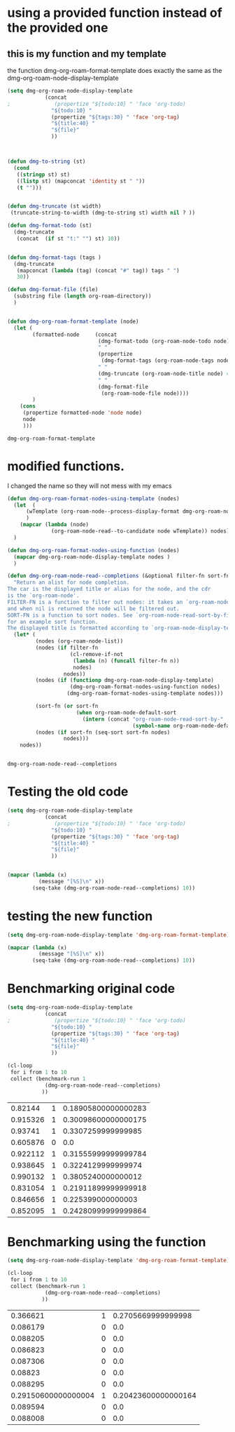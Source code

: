 
* using a provided function instead of the provided one

** this is my function and my template

the function dmg-org-roam-format-template does exactly the same as the 
dmg-org-roam-node-display-template

#+begin_src emacs-lisp   :exports both
(setq dmg-org-roam-node-display-template
            (concat 
;              (propertize "${todo:10} " 'face 'org-todo)
              "${todo:10} "
              (propertize "${tags:30} " 'face 'org-tag)
              "${title:40} "
              "${file}"
              ))



(defun dmg-to-string (st)
  (cond
   ((stringp st) st)
   ((listp st) (mapconcat 'identity st " "))
   (t "")))
      

(defun dmg-truncate (st width)
 (truncate-string-to-width (dmg-to-string st) width nil ? ))

(defun dmg-format-todo (st)
  (dmg-truncate
   (concat  (if st "t:" "") st) 10))


(defun dmg-format-tags (tags )
  (dmg-truncate 
   (mapconcat (lambda (tag) (concat "#" tag)) tags " ")
   30))
  
(defun dmg-format-file (file)
  (substring file (length org-roam-directory))
  )


(defun dmg-org-roam-format-template (node)
  (let (
        (formatted-node     (concat
                             (dmg-format-todo (org-roam-node-todo node) )
                             " "
                             (propertize
                              (dmg-format-tags (org-roam-node-tags node)))
                             " "
                             (dmg-truncate (org-roam-node-title node) 40)
                             " "
                             (dmg-format-file
                              (org-roam-node-file node))))
        )
    (cons
     (propertize formatted-node 'node node)
     node
     )))
#+end_src

#+RESULTS:
#+begin_example
dmg-org-roam-format-template
#+end_example


* modified functions.

I changed the name so they will not mess with my emacs


#+begin_src emacs-lisp   :exports both
(defun dmg-org-roam-format-nodes-using-template (nodes)
  (let  (
      (wTemplate (org-roam-node--process-display-format dmg-org-roam-node-display-template))
      )
    (mapcar (lambda (node)
              (org-roam-node-read--to-candidate node wTemplate)) nodes))
  )

(defun dmg-org-roam-format-nodes-using-function (nodes)
  (mapcar dmg-org-roam-node-display-template nodes )
  )

(defun dmg-org-roam-node-read--completions (&optional filter-fn sort-fn)
  "Return an alist for node completion.
The car is the displayed title or alias for the node, and the cdr
is the `org-roam-node'.
FILTER-FN is a function to filter out nodes: it takes an `org-roam-node',
and when nil is returned the node will be filtered out.
SORT-FN is a function to sort nodes. See `org-roam-node-read-sort-by-file-mtime'
for an example sort function.
The displayed title is formatted according to `org-roam-node-display-template'."
  (let* (
         (nodes (org-roam-node-list))
         (nodes (if filter-fn
                    (cl-remove-if-not
                     (lambda (n) (funcall filter-fn n))
                     nodes)
                  nodes))
         (nodes (if (functionp dmg-org-roam-node-display-template)
                    (dmg-org-roam-format-nodes-using-function nodes)
                   (dmg-org-roam-format-nodes-using-template nodes)))

         (sort-fn (or sort-fn
                      (when org-roam-node-default-sort
                        (intern (concat "org-roam-node-read-sort-by-"
                                        (symbol-name org-roam-node-default-sort))))))
         (nodes (if sort-fn (seq-sort sort-fn nodes)
                  nodes)))
    nodes))


#+end_src

#+RESULTS:
#+begin_example
dmg-org-roam-node-read--completions
#+end_example

* Testing the old code

#+begin_src emacs-lisp
(setq dmg-org-roam-node-display-template
            (concat 
;              (propertize "${todo:10} " 'face 'org-todo)
              "${todo:10} "
              (propertize "${tags:30} " 'face 'org-tag)
              "${title:40} "
              "${file}"
              ))


(mapcar (lambda (x)
          (message "[%S]\n" x))
        (seq-take (dmg-org-roam-node-read--completions) 10))
#+end_src

#+RESULTS:
| [(#("           #daily                         2024-06-20                               daily/2024-06-20.org" 0 11 (node #s(org-roam-node "/Users/dmg/tmDropbox/org/roam/daily/2024-06-20.org" "2024-06-20" nil (26229 376 717300 847000) (26229 376 701056 977000) "id-20240620-114534" 0 1 nil nil nil nil "2024-06-20" (("CATEGORY" . "2024-06-20") ("ROAM_ALIASES" . "today") ("ID" . "id-20240620-114534") ("STARTUP" . "inlineimages") ("TRIGGER" . "org-gtd-next-project-action org-gtd-update-project-task!") ("BLOCKED" . "") ("ALLTAGS" . #(":daily:" 1 6 (inherited t))) ("FILE" . "/Users/dmg/tmDropbox/org/roam/daily/2024-06-20.org") ("PRIORITY" . "B")) nil ("daily") ("today") nil)) 11 41 (node #s(org-roam-node "/Users/dmg/tmDropbox/org/roam/daily/2024-06-20.org" "2024-06-20" nil (26229 376 717300 847000) (26229 376 701056 977000) "id-20240620-114534" 0 1 nil nil nil nil "2024-06-20" (("CATEGORY" . "2024-06-20") ("ROAM_ALIASES" . "today") ("ID" . "id-20240620-114534") ("STARTUP" . "inlineimages") ("TRIGGER" . "org-gtd-next-project-action org-gtd-update-project-task!") ("BLOCKED" . "") ("ALLTAGS" . #(":daily:" 1 6 (inherited t))) ("FILE" . "/Users/dmg/tmDropbox/org/roam/daily/2024-06-20.org") ("PRIORITY" . "B")) nil ("daily") ("today") nil) face org-tag) 41 42 (node #s(org-roam-node "/Users/dmg/tmDropbox/org/roam/daily/2024-06-20.org" "2024-06-20" nil (26229 376 717300 847000) (26229 376 701056 977000) "id-20240620-114534" 0 1 nil nil nil nil "2024-06-20" (("CATEGORY" . "2024-06-20") ("ROAM_ALIASES" . "today") ("ID" . "id-20240620-114534") ("STARTUP" . "inlineimages") ("TRIGGER" . "org-gtd-next-project-action org-gtd-update-project-task!") ("BLOCKED" . "") ("ALLTAGS" . #(":daily:" 1 6 (inherited t))) ("FILE" . "/Users/dmg/tmDropbox/org/roam/daily/2024-06-20.org") ("PRIORITY" . "B")) nil ("daily") ("today") nil) face org-tag) 42 103 (node #s(org-roam-node "/Users/dmg/tmDropbox/org/roam/daily/2024-06-20.org" "2024-06-20" nil (26229 376 717300 847000) (26229 376 701056 977000) "id-20240620-114534" 0 1 nil nil nil nil "2024-06-20" (("CATEGORY" . "2024-06-20") ("ROAM_ALIASES" . "today") ("ID" . "id-20240620-114534") ("STARTUP" . "inlineimages") ("TRIGGER" . "org-gtd-next-project-action org-gtd-update-project-task!") ("BLOCKED" . "") ("ALLTAGS" . #(":daily:" 1 6 (inherited t))) ("FILE" . "/Users/dmg/tmDropbox/org/roam/daily/2024-06-20.org") ("PRIORITY" . "B")) nil ("daily") ("today") nil))) . #s(org-roam-node "/Users/dmg/tmDropbox/org/roam/daily/2024-06-20.org" "2024-06-20" nil (26229 376 717300 847000) (26229 376 701056 977000) "id-20240620-114534" 0 1 nil nil nil nil "2024-06-20" (("CATEGORY" . "2024-06-20") ("ROAM_ALIASES" . "today") ("ID" . "id-20240620-114534") ("STARTUP" . "inlineimages") ("TRIGGER" . "org-gtd-next-project-action org-gtd-update-project-task!") ("BLOCKED" . "") ("ALLTAGS" . #(":daily:" 1 6 (inherited t))) ("FILE" . "/Users/dmg/tmDropbox/org/roam/daily/2024-06-20.org") ("PRIORITY" . "B")) nil ("daily") ("today") nil))]                                                                                                                                                                                                                                                                                                                                                                                                                                                                                           |
| [(#("           #daily                         today                                    daily/2024-06-20.org" 0 11 (node #s(org-roam-node "/Users/dmg/tmDropbox/org/roam/daily/2024-06-20.org" "2024-06-20" nil (26229 376 717300 847000) (26229 376 701056 977000) "id-20240620-114534" 0 1 nil nil nil nil "today" (("CATEGORY" . "2024-06-20") ("ROAM_ALIASES" . "today") ("ID" . "id-20240620-114534") ("STARTUP" . "inlineimages") ("TRIGGER" . "org-gtd-next-project-action org-gtd-update-project-task!") ("BLOCKED" . "") ("ALLTAGS" . #(":daily:" 1 6 (inherited t))) ("FILE" . "/Users/dmg/tmDropbox/org/roam/daily/2024-06-20.org") ("PRIORITY" . "B")) nil ("daily") ("today") nil)) 11 41 (node #s(org-roam-node "/Users/dmg/tmDropbox/org/roam/daily/2024-06-20.org" "2024-06-20" nil (26229 376 717300 847000) (26229 376 701056 977000) "id-20240620-114534" 0 1 nil nil nil nil "today" (("CATEGORY" . "2024-06-20") ("ROAM_ALIASES" . "today") ("ID" . "id-20240620-114534") ("STARTUP" . "inlineimages") ("TRIGGER" . "org-gtd-next-project-action org-gtd-update-project-task!") ("BLOCKED" . "") ("ALLTAGS" . #(":daily:" 1 6 (inherited t))) ("FILE" . "/Users/dmg/tmDropbox/org/roam/daily/2024-06-20.org") ("PRIORITY" . "B")) nil ("daily") ("today") nil) face org-tag) 41 42 (node #s(org-roam-node "/Users/dmg/tmDropbox/org/roam/daily/2024-06-20.org" "2024-06-20" nil (26229 376 717300 847000) (26229 376 701056 977000) "id-20240620-114534" 0 1 nil nil nil nil "today" (("CATEGORY" . "2024-06-20") ("ROAM_ALIASES" . "today") ("ID" . "id-20240620-114534") ("STARTUP" . "inlineimages") ("TRIGGER" . "org-gtd-next-project-action org-gtd-update-project-task!") ("BLOCKED" . "") ("ALLTAGS" . #(":daily:" 1 6 (inherited t))) ("FILE" . "/Users/dmg/tmDropbox/org/roam/daily/2024-06-20.org") ("PRIORITY" . "B")) nil ("daily") ("today") nil) face org-tag) 42 103 (node #s(org-roam-node "/Users/dmg/tmDropbox/org/roam/daily/2024-06-20.org" "2024-06-20" nil (26229 376 717300 847000) (26229 376 701056 977000) "id-20240620-114534" 0 1 nil nil nil nil "today" (("CATEGORY" . "2024-06-20") ("ROAM_ALIASES" . "today") ("ID" . "id-20240620-114534") ("STARTUP" . "inlineimages") ("TRIGGER" . "org-gtd-next-project-action org-gtd-update-project-task!") ("BLOCKED" . "") ("ALLTAGS" . #(":daily:" 1 6 (inherited t))) ("FILE" . "/Users/dmg/tmDropbox/org/roam/daily/2024-06-20.org") ("PRIORITY" . "B")) nil ("daily") ("today") nil))) . #s(org-roam-node "/Users/dmg/tmDropbox/org/roam/daily/2024-06-20.org" "2024-06-20" nil (26229 376 717300 847000) (26229 376 701056 977000) "id-20240620-114534" 0 1 nil nil nil nil "today" (("CATEGORY" . "2024-06-20") ("ROAM_ALIASES" . "today") ("ID" . "id-20240620-114534") ("STARTUP" . "inlineimages") ("TRIGGER" . "org-gtd-next-project-action org-gtd-update-project-task!") ("BLOCKED" . "") ("ALLTAGS" . #(":daily:" 1 6 (inherited t))) ("FILE" . "/Users/dmg/tmDropbox/org/roam/daily/2024-06-20.org") ("PRIORITY" . "B")) nil ("daily") ("today") nil))]                                                                                                                                                                                                                                                                                                                                                                                                                                                                                                                    |
| [(#("           #p_einit                       org-roam config                          links/.emacs.d/dmg-org-roam.org" 0 11 (node #s(org-roam-node "/Users/dmg/tmDropbox/org/roam/links/.emacs.d/dmg-org-roam.org" "org-roam config" nil (26228 53846 462871 360000) (26228 53827 556569 181000) "id-20240531-214336" 0 1 nil nil nil nil "org-roam config" (("CATEGORY" . "emacs-configuration") ("TRIGGER" . "org-gtd-next-project-action org-gtd-update-project-task!") ("ID" . "id-20240531-214336") ("BLOCKED" . "") ("ALLTAGS" . #(":p_einit:" 1 8 (inherited t))) ("FILE" . "/Users/dmg/tmDropbox/org/roam/links/.emacs.d/dmg-org-roam.org") ("PRIORITY" . "B")) nil ("p_einit") nil nil)) 11 41 (node #s(org-roam-node "/Users/dmg/tmDropbox/org/roam/links/.emacs.d/dmg-org-roam.org" "org-roam config" nil (26228 53846 462871 360000) (26228 53827 556569 181000) "id-20240531-214336" 0 1 nil nil nil nil "org-roam config" (("CATEGORY" . "emacs-configuration") ("TRIGGER" . "org-gtd-next-project-action org-gtd-update-project-task!") ("ID" . "id-20240531-214336") ("BLOCKED" . "") ("ALLTAGS" . #(":p_einit:" 1 8 (inherited t))) ("FILE" . "/Users/dmg/tmDropbox/org/roam/links/.emacs.d/dmg-org-roam.org") ("PRIORITY" . "B")) nil ("p_einit") nil nil) face org-tag) 41 42 (node #s(org-roam-node "/Users/dmg/tmDropbox/org/roam/links/.emacs.d/dmg-org-roam.org" "org-roam config" nil (26228 53846 462871 360000) (26228 53827 556569 181000) "id-20240531-214336" 0 1 nil nil nil nil "org-roam config" (("CATEGORY" . "emacs-configuration") ("TRIGGER" . "org-gtd-next-project-action org-gtd-update-project-task!") ("ID" . "id-20240531-214336") ("BLOCKED" . "") ("ALLTAGS" . #(":p_einit:" 1 8 (inherited t))) ("FILE" . "/Users/dmg/tmDropbox/org/roam/links/.emacs.d/dmg-org-roam.org") ("PRIORITY" . "B")) nil ("p_einit") nil nil) face org-tag) 42 114 (node #s(org-roam-node "/Users/dmg/tmDropbox/org/roam/links/.emacs.d/dmg-org-roam.org" "org-roam config" nil (26228 53846 462871 360000) (26228 53827 556569 181000) "id-20240531-214336" 0 1 nil nil nil nil "org-roam config" (("CATEGORY" . "emacs-configuration") ("TRIGGER" . "org-gtd-next-project-action org-gtd-update-project-task!") ("ID" . "id-20240531-214336") ("BLOCKED" . "") ("ALLTAGS" . #(":p_einit:" 1 8 (inherited t))) ("FILE" . "/Users/dmg/tmDropbox/org/roam/links/.emacs.d/dmg-org-roam.org") ("PRIORITY" . "B")) nil ("p_einit") nil nil))) . #s(org-roam-node "/Users/dmg/tmDropbox/org/roam/links/.emacs.d/dmg-org-roam.org" "org-roam config" nil (26228 53846 462871 360000) (26228 53827 556569 181000) "id-20240531-214336" 0 1 nil nil nil nil "org-roam config" (("CATEGORY" . "emacs-configuration") ("TRIGGER" . "org-gtd-next-project-action org-gtd-update-project-task!") ("ID" . "id-20240531-214336") ("BLOCKED" . "") ("ALLTAGS" . #(":p_einit:" 1 8 (inherited t))) ("FILE" . "/Users/dmg/tmDropbox/org/roam/links/.emacs.d/dmg-org-roam.org") ("PRIORITY" . "B")) nil ("p_einit") nil nil))]                                                                                                                                                                                                                                                                                                                                                                                                                                                                                                                                                                     |
| [(#("                                          ref 3d prints                            refs/ref_3d_prints.org" 0 11 (node #s(org-roam-node "/Users/dmg/tmDropbox/org/roam/refs/ref_3d_prints.org" "ref 3d prints" nil (26228 42907 588963 745000) (26228 42907 547438 617000) "8FE29BC1-84AE-47F1-9811-23F2CC6FDB56" 0 1 nil nil nil nil "ref 3d prints" (("CATEGORY" . "ref_3d_prints") ("ID" . "8FE29BC1-84AE-47F1-9811-23F2CC6FDB56") ("BLOCKED" . "") ("FILE" . "/Users/dmg/tmDropbox/org/roam/refs/ref_3d_prints.org") ("PRIORITY" . "B")) nil nil nil nil)) 11 41 (node #s(org-roam-node "/Users/dmg/tmDropbox/org/roam/refs/ref_3d_prints.org" "ref 3d prints" nil (26228 42907 588963 745000) (26228 42907 547438 617000) "8FE29BC1-84AE-47F1-9811-23F2CC6FDB56" 0 1 nil nil nil nil "ref 3d prints" (("CATEGORY" . "ref_3d_prints") ("ID" . "8FE29BC1-84AE-47F1-9811-23F2CC6FDB56") ("BLOCKED" . "") ("FILE" . "/Users/dmg/tmDropbox/org/roam/refs/ref_3d_prints.org") ("PRIORITY" . "B")) nil nil nil nil) face org-tag) 41 42 (node #s(org-roam-node "/Users/dmg/tmDropbox/org/roam/refs/ref_3d_prints.org" "ref 3d prints" nil (26228 42907 588963 745000) (26228 42907 547438 617000) "8FE29BC1-84AE-47F1-9811-23F2CC6FDB56" 0 1 nil nil nil nil "ref 3d prints" (("CATEGORY" . "ref_3d_prints") ("ID" . "8FE29BC1-84AE-47F1-9811-23F2CC6FDB56") ("BLOCKED" . "") ("FILE" . "/Users/dmg/tmDropbox/org/roam/refs/ref_3d_prints.org") ("PRIORITY" . "B")) nil nil nil nil) face org-tag) 42 105 (node #s(org-roam-node "/Users/dmg/tmDropbox/org/roam/refs/ref_3d_prints.org" "ref 3d prints" nil (26228 42907 588963 745000) (26228 42907 547438 617000) "8FE29BC1-84AE-47F1-9811-23F2CC6FDB56" 0 1 nil nil nil nil "ref 3d prints" (("CATEGORY" . "ref_3d_prints") ("ID" . "8FE29BC1-84AE-47F1-9811-23F2CC6FDB56") ("BLOCKED" . "") ("FILE" . "/Users/dmg/tmDropbox/org/roam/refs/ref_3d_prints.org") ("PRIORITY" . "B")) nil nil nil nil))) . #s(org-roam-node "/Users/dmg/tmDropbox/org/roam/refs/ref_3d_prints.org" "ref 3d prints" nil (26228 42907 588963 745000) (26228 42907 547438 617000) "8FE29BC1-84AE-47F1-9811-23F2CC6FDB56" 0 1 nil nil nil nil "ref 3d prints" (("CATEGORY" . "ref_3d_prints") ("ID" . "8FE29BC1-84AE-47F1-9811-23F2CC6FDB56") ("BLOCKED" . "") ("FILE" . "/Users/dmg/tmDropbox/org/roam/refs/ref_3d_prints.org") ("PRIORITY" . "B")) nil nil nil nil))]                                                                                                                                                                                                                                                                                                                                                                                                                                                                                                                                                                                                                                                                                                                                                                                                                                                                                                                                                                                                                                                                                                                                                                                  |
| [(#("                                          multiboard wall storage                  refs/ref_3d_prints.org" 0 11 (node #s(org-roam-node "/Users/dmg/tmDropbox/org/roam/refs/ref_3d_prints.org" "ref 3d prints" nil (26228 42907 588963 745000) (26228 42907 547438 617000) "id-20240618-095302" 1 804 nil nil nil nil "multiboard wall storage" (("CATEGORY" . "ref_3d_prints") ("ID" . "id-20240618-095302") ("BLOCKED" . "") ("FILE" . "/Users/dmg/tmDropbox/org/roam/refs/ref_3d_prints.org") ("PRIORITY" . "B") ("ITEM" . "multiboard wall storage")) nil nil nil nil)) 11 41 (node #s(org-roam-node "/Users/dmg/tmDropbox/org/roam/refs/ref_3d_prints.org" "ref 3d prints" nil (26228 42907 588963 745000) (26228 42907 547438 617000) "id-20240618-095302" 1 804 nil nil nil nil "multiboard wall storage" (("CATEGORY" . "ref_3d_prints") ("ID" . "id-20240618-095302") ("BLOCKED" . "") ("FILE" . "/Users/dmg/tmDropbox/org/roam/refs/ref_3d_prints.org") ("PRIORITY" . "B") ("ITEM" . "multiboard wall storage")) nil nil nil nil) face org-tag) 41 42 (node #s(org-roam-node "/Users/dmg/tmDropbox/org/roam/refs/ref_3d_prints.org" "ref 3d prints" nil (26228 42907 588963 745000) (26228 42907 547438 617000) "id-20240618-095302" 1 804 nil nil nil nil "multiboard wall storage" (("CATEGORY" . "ref_3d_prints") ("ID" . "id-20240618-095302") ("BLOCKED" . "") ("FILE" . "/Users/dmg/tmDropbox/org/roam/refs/ref_3d_prints.org") ("PRIORITY" . "B") ("ITEM" . "multiboard wall storage")) nil nil nil nil) face org-tag) 42 105 (node #s(org-roam-node "/Users/dmg/tmDropbox/org/roam/refs/ref_3d_prints.org" "ref 3d prints" nil (26228 42907 588963 745000) (26228 42907 547438 617000) "id-20240618-095302" 1 804 nil nil nil nil "multiboard wall storage" (("CATEGORY" . "ref_3d_prints") ("ID" . "id-20240618-095302") ("BLOCKED" . "") ("FILE" . "/Users/dmg/tmDropbox/org/roam/refs/ref_3d_prints.org") ("PRIORITY" . "B") ("ITEM" . "multiboard wall storage")) nil nil nil nil))) . #s(org-roam-node "/Users/dmg/tmDropbox/org/roam/refs/ref_3d_prints.org" "ref 3d prints" nil (26228 42907 588963 745000) (26228 42907 547438 617000) "id-20240618-095302" 1 804 nil nil nil nil "multiboard wall storage" (("CATEGORY" . "ref_3d_prints") ("ID" . "id-20240618-095302") ("BLOCKED" . "") ("FILE" . "/Users/dmg/tmDropbox/org/roam/refs/ref_3d_prints.org") ("PRIORITY" . "B") ("ITEM" . "multiboard wall storage")) nil nil nil nil))]                                                                                                                                                                                                                                                                                                                                                                                                                                                                                                                                                                                                                                                                                                                                                                                                                                                                                                                                                                                                                                                                                                                 |
| [(#("           #dmgTodo #imp #p_474 #uvic     proj seng474 dm mine                     proj/seng474k24.org" 0 11 (node #s(org-roam-node "/Users/dmg/tmDropbox/org/roam/proj/seng474k24.org" "proj seng474 dm mine" nil (26228 53739 568321 453000) (26228 35458 543085 936000) "0D69C2B1-F072-4F59-B949-CFA7F0F25807" 0 1 nil nil nil nil "proj seng474 dm mine" (("CATEGORY" . "seng474k24") ("ID" . "0D69C2B1-F072-4F59-B949-CFA7F0F25807") ("TRIGGER" . "org-gtd-next-project-action org-gtd-update-project-task!") ("BLOCKED" . "") ("ALLTAGS" . #(":dmgTodo:imp:uvic:p_474:" 1 8 (inherited t) 9 12 (inherited t) 13 17 (inherited t) 18 23 (inherited t))) ("FILE" . "/Users/dmg/tmDropbox/org/roam/proj/seng474k24.org") ("PRIORITY" . "B")) nil ("dmgTodo" "imp" "p_474" "uvic") nil nil)) 11 41 (node #s(org-roam-node "/Users/dmg/tmDropbox/org/roam/proj/seng474k24.org" "proj seng474 dm mine" nil (26228 53739 568321 453000) (26228 35458 543085 936000) "0D69C2B1-F072-4F59-B949-CFA7F0F25807" 0 1 nil nil nil nil "proj seng474 dm mine" (("CATEGORY" . "seng474k24") ("ID" . "0D69C2B1-F072-4F59-B949-CFA7F0F25807") ("TRIGGER" . "org-gtd-next-project-action org-gtd-update-project-task!") ("BLOCKED" . "") ("ALLTAGS" . #(":dmgTodo:imp:uvic:p_474:" 1 8 (inherited t) 9 12 (inherited t) 13 17 (inherited t) 18 23 (inherited t))) ("FILE" . "/Users/dmg/tmDropbox/org/roam/proj/seng474k24.org") ("PRIORITY" . "B")) nil ("dmgTodo" "imp" "p_474" "uvic") nil nil) face org-tag) 41 42 (node #s(org-roam-node "/Users/dmg/tmDropbox/org/roam/proj/seng474k24.org" "proj seng474 dm mine" nil (26228 53739 568321 453000) (26228 35458 543085 936000) "0D69C2B1-F072-4F59-B949-CFA7F0F25807" 0 1 nil nil nil nil "proj seng474 dm mine" (("CATEGORY" . "seng474k24") ("ID" . "0D69C2B1-F072-4F59-B949-CFA7F0F25807") ("TRIGGER" . "org-gtd-next-project-action org-gtd-update-project-task!") ("BLOCKED" . "") ("ALLTAGS" . #(":dmgTodo:imp:uvic:p_474:" 1 8 (inherited t) 9 12 (inherited t) 13 17 (inherited t) 18 23 (inherited t))) ("FILE" . "/Users/dmg/tmDropbox/org/roam/proj/seng474k24.org") ("PRIORITY" . "B")) nil ("dmgTodo" "imp" "p_474" "uvic") nil nil) face org-tag) 42 102 (node #s(org-roam-node "/Users/dmg/tmDropbox/org/roam/proj/seng474k24.org" "proj seng474 dm mine" nil (26228 53739 568321 453000) (26228 35458 543085 936000) "0D69C2B1-F072-4F59-B949-CFA7F0F25807" 0 1 nil nil nil nil "proj seng474 dm mine" (("CATEGORY" . "seng474k24") ("ID" . "0D69C2B1-F072-4F59-B949-CFA7F0F25807") ("TRIGGER" . "org-gtd-next-project-action org-gtd-update-project-task!") ("BLOCKED" . "") ("ALLTAGS" . #(":dmgTodo:imp:uvic:p_474:" 1 8 (inherited t) 9 12 (inherited t) 13 17 (inherited t) 18 23 (inherited t))) ("FILE" . "/Users/dmg/tmDropbox/org/roam/proj/seng474k24.org") ("PRIORITY" . "B")) nil ("dmgTodo" "imp" "p_474" "uvic") nil nil))) . #s(org-roam-node "/Users/dmg/tmDropbox/org/roam/proj/seng474k24.org" "proj seng474 dm mine" nil (26228 53739 568321 453000) (26228 35458 543085 936000) "0D69C2B1-F072-4F59-B949-CFA7F0F25807" 0 1 nil nil nil nil "proj seng474 dm mine" (("CATEGORY" . "seng474k24") ("ID" . "0D69C2B1-F072-4F59-B949-CFA7F0F25807") ("TRIGGER" . "org-gtd-next-project-action org-gtd-update-project-task!") ("BLOCKED" . "") ("ALLTAGS" . #(":dmgTodo:imp:uvic:p_474:" 1 8 (inherited t) 9 12 (inherited t) 13 17 (inherited t) 18 23 (inherited t))) ("FILE" . "/Users/dmg/tmDropbox/org/roam/proj/seng474k24.org") ("PRIORITY" . "B")) nil ("dmgTodo" "imp" "p_474" "uvic") nil nil))] |
| [(#("                                          ref bus route Schedule bctransit         refs/busroutes.org" 0 11 (node #s(org-roam-node "/Users/dmg/tmDropbox/org/roam/refs/busroutes.org" "ref bus route Schedule bctransit" nil (26228 53738 67752 733000) (26228 34592 210252 624000) "A899680C-1E50-4457-ADB3-AB8331618D17" 0 1 nil nil nil nil "ref bus route Schedule bctransit" (("CATEGORY" . "busroutes") ("ID" . "A899680C-1E50-4457-ADB3-AB8331618D17") ("BLOCKED" . "") ("FILE" . "/Users/dmg/tmDropbox/org/roam/refs/busroutes.org") ("PRIORITY" . "B")) nil nil nil nil)) 11 41 (node #s(org-roam-node "/Users/dmg/tmDropbox/org/roam/refs/busroutes.org" "ref bus route Schedule bctransit" nil (26228 53738 67752 733000) (26228 34592 210252 624000) "A899680C-1E50-4457-ADB3-AB8331618D17" 0 1 nil nil nil nil "ref bus route Schedule bctransit" (("CATEGORY" . "busroutes") ("ID" . "A899680C-1E50-4457-ADB3-AB8331618D17") ("BLOCKED" . "") ("FILE" . "/Users/dmg/tmDropbox/org/roam/refs/busroutes.org") ("PRIORITY" . "B")) nil nil nil nil) face org-tag) 41 42 (node #s(org-roam-node "/Users/dmg/tmDropbox/org/roam/refs/busroutes.org" "ref bus route Schedule bctransit" nil (26228 53738 67752 733000) (26228 34592 210252 624000) "A899680C-1E50-4457-ADB3-AB8331618D17" 0 1 nil nil nil nil "ref bus route Schedule bctransit" (("CATEGORY" . "busroutes") ("ID" . "A899680C-1E50-4457-ADB3-AB8331618D17") ("BLOCKED" . "") ("FILE" . "/Users/dmg/tmDropbox/org/roam/refs/busroutes.org") ("PRIORITY" . "B")) nil nil nil nil) face org-tag) 42 101 (node #s(org-roam-node "/Users/dmg/tmDropbox/org/roam/refs/busroutes.org" "ref bus route Schedule bctransit" nil (26228 53738 67752 733000) (26228 34592 210252 624000) "A899680C-1E50-4457-ADB3-AB8331618D17" 0 1 nil nil nil nil "ref bus route Schedule bctransit" (("CATEGORY" . "busroutes") ("ID" . "A899680C-1E50-4457-ADB3-AB8331618D17") ("BLOCKED" . "") ("FILE" . "/Users/dmg/tmDropbox/org/roam/refs/busroutes.org") ("PRIORITY" . "B")) nil nil nil nil))) . #s(org-roam-node "/Users/dmg/tmDropbox/org/roam/refs/busroutes.org" "ref bus route Schedule bctransit" nil (26228 53738 67752 733000) (26228 34592 210252 624000) "A899680C-1E50-4457-ADB3-AB8331618D17" 0 1 nil nil nil nil "ref bus route Schedule bctransit" (("CATEGORY" . "busroutes") ("ID" . "A899680C-1E50-4457-ADB3-AB8331618D17") ("BLOCKED" . "") ("FILE" . "/Users/dmg/tmDropbox/org/roam/refs/busroutes.org") ("PRIORITY" . "B")) nil nil nil nil))]                                                                                                                                                                                                                                                                                                                                                                                                                                                                                                                                                                                                                                                                                                                                                                                                                                                                                                                                                                                                                                                         |
| [(#("           #jp                            proj bite-size-japanese                  proj/bite_size_japanese.org" 0 11 (node #s(org-roam-node "/Users/dmg/tmDropbox/org/roam/proj/bite_size_japanese.org" "proj bite-size-japanese" nil (26228 53740 223814 577000) (26228 30790 29123 81000) "4E8A3035-4EAC-4F51-963F-78D36E325DE3" 0 1 nil nil nil nil "proj bite-size-japanese" (("CATEGORY" . "bite_size_japanese") ("ORG_GTD" . "Projects") ("TRIGGER" . "org-gtd-next-project-action org-gtd-update-project-task!") ("ID" . "4E8A3035-4EAC-4F51-963F-78D36E325DE3") ("BLOCKED" . "") ("ALLTAGS" . #(":jp:" 1 3 (inherited t))) ("FILE" . "/Users/dmg/tmDropbox/org/roam/proj/bite_size_japanese.org") ("PRIORITY" . "B")) nil ("jp") nil nil)) 11 41 (node #s(org-roam-node "/Users/dmg/tmDropbox/org/roam/proj/bite_size_japanese.org" "proj bite-size-japanese" nil (26228 53740 223814 577000) (26228 30790 29123 81000) "4E8A3035-4EAC-4F51-963F-78D36E325DE3" 0 1 nil nil nil nil "proj bite-size-japanese" (("CATEGORY" . "bite_size_japanese") ("ORG_GTD" . "Projects") ("TRIGGER" . "org-gtd-next-project-action org-gtd-update-project-task!") ("ID" . "4E8A3035-4EAC-4F51-963F-78D36E325DE3") ("BLOCKED" . "") ("ALLTAGS" . #(":jp:" 1 3 (inherited t))) ("FILE" . "/Users/dmg/tmDropbox/org/roam/proj/bite_size_japanese.org") ("PRIORITY" . "B")) nil ("jp") nil nil) face org-tag) 41 42 (node #s(org-roam-node "/Users/dmg/tmDropbox/org/roam/proj/bite_size_japanese.org" "proj bite-size-japanese" nil (26228 53740 223814 577000) (26228 30790 29123 81000) "4E8A3035-4EAC-4F51-963F-78D36E325DE3" 0 1 nil nil nil nil "proj bite-size-japanese" (("CATEGORY" . "bite_size_japanese") ("ORG_GTD" . "Projects") ("TRIGGER" . "org-gtd-next-project-action org-gtd-update-project-task!") ("ID" . "4E8A3035-4EAC-4F51-963F-78D36E325DE3") ("BLOCKED" . "") ("ALLTAGS" . #(":jp:" 1 3 (inherited t))) ("FILE" . "/Users/dmg/tmDropbox/org/roam/proj/bite_size_japanese.org") ("PRIORITY" . "B")) nil ("jp") nil nil) face org-tag) 42 110 (node #s(org-roam-node "/Users/dmg/tmDropbox/org/roam/proj/bite_size_japanese.org" "proj bite-size-japanese" nil (26228 53740 223814 577000) (26228 30790 29123 81000) "4E8A3035-4EAC-4F51-963F-78D36E325DE3" 0 1 nil nil nil nil "proj bite-size-japanese" (("CATEGORY" . "bite_size_japanese") ("ORG_GTD" . "Projects") ("TRIGGER" . "org-gtd-next-project-action org-gtd-update-project-task!") ("ID" . "4E8A3035-4EAC-4F51-963F-78D36E325DE3") ("BLOCKED" . "") ("ALLTAGS" . #(":jp:" 1 3 (inherited t))) ("FILE" . "/Users/dmg/tmDropbox/org/roam/proj/bite_size_japanese.org") ("PRIORITY" . "B")) nil ("jp") nil nil))) . #s(org-roam-node "/Users/dmg/tmDropbox/org/roam/proj/bite_size_japanese.org" "proj bite-size-japanese" nil (26228 53740 223814 577000) (26228 30790 29123 81000) "4E8A3035-4EAC-4F51-963F-78D36E325DE3" 0 1 nil nil nil nil "proj bite-size-japanese" (("CATEGORY" . "bite_size_japanese") ("ORG_GTD" . "Projects") ("TRIGGER" . "org-gtd-next-project-action org-gtd-update-project-task!") ("ID" . "4E8A3035-4EAC-4F51-963F-78D36E325DE3") ("BLOCKED" . "") ("ALLTAGS" . #(":jp:" 1 3 (inherited t))) ("FILE" . "/Users/dmg/tmDropbox/org/roam/proj/bite_size_japanese.org") ("PRIORITY" . "B")) nil ("jp") nil nil))]                                                                                                                                                                                                                                                             |
| [(#("t:PROJ     #jp                            bite-size-japanese                       proj/bite_size_japanese.org" 0 11 (node #s(org-roam-node "/Users/dmg/tmDropbox/org/roam/proj/bite_size_japanese.org" "proj bite-size-japanese" nil (26228 53740 223814 577000) (26228 30790 29123 81000) "bite-size-japanese-2023-10-26" 1 235 "PROJ" nil nil nil "bite-size-japanese" (("CATEGORY" . "bite_size_japanese") ("ID" . "bite-size-japanese-2023-10-26") ("BLOCKED" . "") ("ALLTAGS" . #(":jp:" 1 3 (inherited t))) ("FILE" . "/Users/dmg/tmDropbox/org/roam/proj/bite_size_japanese.org") ("PRIORITY" . "B") ("TODO" . "PROJ") ("ITEM" . "bite-size-japanese")) nil ("jp") nil nil)) 11 41 (node #s(org-roam-node "/Users/dmg/tmDropbox/org/roam/proj/bite_size_japanese.org" "proj bite-size-japanese" nil (26228 53740 223814 577000) (26228 30790 29123 81000) "bite-size-japanese-2023-10-26" 1 235 "PROJ" nil nil nil "bite-size-japanese" (("CATEGORY" . "bite_size_japanese") ("ID" . "bite-size-japanese-2023-10-26") ("BLOCKED" . "") ("ALLTAGS" . #(":jp:" 1 3 (inherited t))) ("FILE" . "/Users/dmg/tmDropbox/org/roam/proj/bite_size_japanese.org") ("PRIORITY" . "B") ("TODO" . "PROJ") ("ITEM" . "bite-size-japanese")) nil ("jp") nil nil) face org-tag) 41 42 (node #s(org-roam-node "/Users/dmg/tmDropbox/org/roam/proj/bite_size_japanese.org" "proj bite-size-japanese" nil (26228 53740 223814 577000) (26228 30790 29123 81000) "bite-size-japanese-2023-10-26" 1 235 "PROJ" nil nil nil "bite-size-japanese" (("CATEGORY" . "bite_size_japanese") ("ID" . "bite-size-japanese-2023-10-26") ("BLOCKED" . "") ("ALLTAGS" . #(":jp:" 1 3 (inherited t))) ("FILE" . "/Users/dmg/tmDropbox/org/roam/proj/bite_size_japanese.org") ("PRIORITY" . "B") ("TODO" . "PROJ") ("ITEM" . "bite-size-japanese")) nil ("jp") nil nil) face org-tag) 42 110 (node #s(org-roam-node "/Users/dmg/tmDropbox/org/roam/proj/bite_size_japanese.org" "proj bite-size-japanese" nil (26228 53740 223814 577000) (26228 30790 29123 81000) "bite-size-japanese-2023-10-26" 1 235 "PROJ" nil nil nil "bite-size-japanese" (("CATEGORY" . "bite_size_japanese") ("ID" . "bite-size-japanese-2023-10-26") ("BLOCKED" . "") ("ALLTAGS" . #(":jp:" 1 3 (inherited t))) ("FILE" . "/Users/dmg/tmDropbox/org/roam/proj/bite_size_japanese.org") ("PRIORITY" . "B") ("TODO" . "PROJ") ("ITEM" . "bite-size-japanese")) nil ("jp") nil nil))) . #s(org-roam-node "/Users/dmg/tmDropbox/org/roam/proj/bite_size_japanese.org" "proj bite-size-japanese" nil (26228 53740 223814 577000) (26228 30790 29123 81000) "bite-size-japanese-2023-10-26" 1 235 "PROJ" nil nil nil "bite-size-japanese" (("CATEGORY" . "bite_size_japanese") ("ID" . "bite-size-japanese-2023-10-26") ("BLOCKED" . "") ("ALLTAGS" . #(":jp:" 1 3 (inherited t))) ("FILE" . "/Users/dmg/tmDropbox/org/roam/proj/bite_size_japanese.org") ("PRIORITY" . "B") ("TODO" . "PROJ") ("ITEM" . "bite-size-japanese")) nil ("jp") nil nil))]                                                                                                                                                                                                                                                                                                                                                                                                                                                                                                                                                                                   |
| [(#("           #p_einit                       org configuration for emacs              links/.emacs.d/dmg-org.org" 0 11 (node #s(org-roam-node "/Users/dmg/tmDropbox/org/roam/links/.emacs.d/dmg-org.org" "org configuration for emacs" nil (26228 28472 616572 535000) (26227 52771 117332 505000) "id-20240601-132534" 0 1 nil nil nil nil "org configuration for emacs" (("CATEGORY" . "") ("TRIGGER" . "org-gtd-next-project-action org-gtd-update-project-task!") ("ID" . "id-20240601-132534") ("BLOCKED" . "") ("ALLTAGS" . #(":p_einit:" 1 8 (inherited t))) ("FILE" . "/Users/dmg/tmDropbox/org/roam/links/.emacs.d/dmg-org.org") ("PRIORITY" . "B")) nil ("p_einit") nil nil)) 11 41 (node #s(org-roam-node "/Users/dmg/tmDropbox/org/roam/links/.emacs.d/dmg-org.org" "org configuration for emacs" nil (26228 28472 616572 535000) (26227 52771 117332 505000) "id-20240601-132534" 0 1 nil nil nil nil "org configuration for emacs" (("CATEGORY" . "") ("TRIGGER" . "org-gtd-next-project-action org-gtd-update-project-task!") ("ID" . "id-20240601-132534") ("BLOCKED" . "") ("ALLTAGS" . #(":p_einit:" 1 8 (inherited t))) ("FILE" . "/Users/dmg/tmDropbox/org/roam/links/.emacs.d/dmg-org.org") ("PRIORITY" . "B")) nil ("p_einit") nil nil) face org-tag) 41 42 (node #s(org-roam-node "/Users/dmg/tmDropbox/org/roam/links/.emacs.d/dmg-org.org" "org configuration for emacs" nil (26228 28472 616572 535000) (26227 52771 117332 505000) "id-20240601-132534" 0 1 nil nil nil nil "org configuration for emacs" (("CATEGORY" . "") ("TRIGGER" . "org-gtd-next-project-action org-gtd-update-project-task!") ("ID" . "id-20240601-132534") ("BLOCKED" . "") ("ALLTAGS" . #(":p_einit:" 1 8 (inherited t))) ("FILE" . "/Users/dmg/tmDropbox/org/roam/links/.emacs.d/dmg-org.org") ("PRIORITY" . "B")) nil ("p_einit") nil nil) face org-tag) 42 109 (node #s(org-roam-node "/Users/dmg/tmDropbox/org/roam/links/.emacs.d/dmg-org.org" "org configuration for emacs" nil (26228 28472 616572 535000) (26227 52771 117332 505000) "id-20240601-132534" 0 1 nil nil nil nil "org configuration for emacs" (("CATEGORY" . "") ("TRIGGER" . "org-gtd-next-project-action org-gtd-update-project-task!") ("ID" . "id-20240601-132534") ("BLOCKED" . "") ("ALLTAGS" . #(":p_einit:" 1 8 (inherited t))) ("FILE" . "/Users/dmg/tmDropbox/org/roam/links/.emacs.d/dmg-org.org") ("PRIORITY" . "B")) nil ("p_einit") nil nil))) . #s(org-roam-node "/Users/dmg/tmDropbox/org/roam/links/.emacs.d/dmg-org.org" "org configuration for emacs" nil (26228 28472 616572 535000) (26227 52771 117332 505000) "id-20240601-132534" 0 1 nil nil nil nil "org configuration for emacs" (("CATEGORY" . "") ("TRIGGER" . "org-gtd-next-project-action org-gtd-update-project-task!") ("ID" . "id-20240601-132534") ("BLOCKED" . "") ("ALLTAGS" . #(":p_einit:" 1 8 (inherited t))) ("FILE" . "/Users/dmg/tmDropbox/org/roam/links/.emacs.d/dmg-org.org") ("PRIORITY" . "B")) nil ("p_einit") nil nil))]                                                                                                                                                                                                                                                                                                                                                                                                                                                                                                                                                                                                   |

* testing the new function


#+begin_src emacs-lisp
(setq dmg-org-roam-node-display-template 'dmg-org-roam-format-template)

(mapcar (lambda (x)
          (message "[%S]\n" x))
        (seq-take (dmg-org-roam-node-read--completions) 10))
#+end_src

#+RESULTS:
| [(#("           #daily                         2024-06-20                               /daily/2024-06-20.org" 0 104 (node #s(org-roam-node "/Users/dmg/tmDropbox/org/roam/daily/2024-06-20.org" "2024-06-20" nil (26229 376 717300 847000) (26229 376 701056 977000) "id-20240620-114534" 0 1 nil nil nil nil "2024-06-20" (("CATEGORY" . "2024-06-20") ("ROAM_ALIASES" . "today") ("ID" . "id-20240620-114534") ("STARTUP" . "inlineimages") ("TRIGGER" . "org-gtd-next-project-action org-gtd-update-project-task!") ("BLOCKED" . "") ("ALLTAGS" . #(":daily:" 1 6 (inherited t))) ("FILE" . "/Users/dmg/tmDropbox/org/roam/daily/2024-06-20.org") ("PRIORITY" . "B")) nil ("daily") ("today") nil))) . #s(org-roam-node "/Users/dmg/tmDropbox/org/roam/daily/2024-06-20.org" "2024-06-20" nil (26229 376 717300 847000) (26229 376 701056 977000) "id-20240620-114534" 0 1 nil nil nil nil "2024-06-20" (("CATEGORY" . "2024-06-20") ("ROAM_ALIASES" . "today") ("ID" . "id-20240620-114534") ("STARTUP" . "inlineimages") ("TRIGGER" . "org-gtd-next-project-action org-gtd-update-project-task!") ("BLOCKED" . "") ("ALLTAGS" . #(":daily:" 1 6 (inherited t))) ("FILE" . "/Users/dmg/tmDropbox/org/roam/daily/2024-06-20.org") ("PRIORITY" . "B")) nil ("daily") ("today") nil))]                                                                                                                                                                                              |
| [(#("           #daily                         today                                    /daily/2024-06-20.org" 0 104 (node #s(org-roam-node "/Users/dmg/tmDropbox/org/roam/daily/2024-06-20.org" "2024-06-20" nil (26229 376 717300 847000) (26229 376 701056 977000) "id-20240620-114534" 0 1 nil nil nil nil "today" (("CATEGORY" . "2024-06-20") ("ROAM_ALIASES" . "today") ("ID" . "id-20240620-114534") ("STARTUP" . "inlineimages") ("TRIGGER" . "org-gtd-next-project-action org-gtd-update-project-task!") ("BLOCKED" . "") ("ALLTAGS" . #(":daily:" 1 6 (inherited t))) ("FILE" . "/Users/dmg/tmDropbox/org/roam/daily/2024-06-20.org") ("PRIORITY" . "B")) nil ("daily") ("today") nil))) . #s(org-roam-node "/Users/dmg/tmDropbox/org/roam/daily/2024-06-20.org" "2024-06-20" nil (26229 376 717300 847000) (26229 376 701056 977000) "id-20240620-114534" 0 1 nil nil nil nil "today" (("CATEGORY" . "2024-06-20") ("ROAM_ALIASES" . "today") ("ID" . "id-20240620-114534") ("STARTUP" . "inlineimages") ("TRIGGER" . "org-gtd-next-project-action org-gtd-update-project-task!") ("BLOCKED" . "") ("ALLTAGS" . #(":daily:" 1 6 (inherited t))) ("FILE" . "/Users/dmg/tmDropbox/org/roam/daily/2024-06-20.org") ("PRIORITY" . "B")) nil ("daily") ("today") nil))]                                                                                                                                                                                                        |
| [(#("           #p_einit                       org-roam config                          /links/.emacs.d/dmg-org-roam.org" 0 115 (node #s(org-roam-node "/Users/dmg/tmDropbox/org/roam/links/.emacs.d/dmg-org-roam.org" "org-roam config" nil (26228 53846 462871 360000) (26228 53827 556569 181000) "id-20240531-214336" 0 1 nil nil nil nil "org-roam config" (("CATEGORY" . "emacs-configuration") ("TRIGGER" . "org-gtd-next-project-action org-gtd-update-project-task!") ("ID" . "id-20240531-214336") ("BLOCKED" . "") ("ALLTAGS" . #(":p_einit:" 1 8 (inherited t))) ("FILE" . "/Users/dmg/tmDropbox/org/roam/links/.emacs.d/dmg-org-roam.org") ("PRIORITY" . "B")) nil ("p_einit") nil nil))) . #s(org-roam-node "/Users/dmg/tmDropbox/org/roam/links/.emacs.d/dmg-org-roam.org" "org-roam config" nil (26228 53846 462871 360000) (26228 53827 556569 181000) "id-20240531-214336" 0 1 nil nil nil nil "org-roam config" (("CATEGORY" . "emacs-configuration") ("TRIGGER" . "org-gtd-next-project-action org-gtd-update-project-task!") ("ID" . "id-20240531-214336") ("BLOCKED" . "") ("ALLTAGS" . #(":p_einit:" 1 8 (inherited t))) ("FILE" . "/Users/dmg/tmDropbox/org/roam/links/.emacs.d/dmg-org-roam.org") ("PRIORITY" . "B")) nil ("p_einit") nil nil))]                                                                                                                                                                                                                       |
| [(#("                                          ref 3d prints                            /refs/ref_3d_prints.org" 0 106 (node #s(org-roam-node "/Users/dmg/tmDropbox/org/roam/refs/ref_3d_prints.org" "ref 3d prints" nil (26228 42907 588963 745000) (26228 42907 547438 617000) "8FE29BC1-84AE-47F1-9811-23F2CC6FDB56" 0 1 nil nil nil nil "ref 3d prints" (("CATEGORY" . "ref_3d_prints") ("ID" . "8FE29BC1-84AE-47F1-9811-23F2CC6FDB56") ("BLOCKED" . "") ("FILE" . "/Users/dmg/tmDropbox/org/roam/refs/ref_3d_prints.org") ("PRIORITY" . "B")) nil nil nil nil))) . #s(org-roam-node "/Users/dmg/tmDropbox/org/roam/refs/ref_3d_prints.org" "ref 3d prints" nil (26228 42907 588963 745000) (26228 42907 547438 617000) "8FE29BC1-84AE-47F1-9811-23F2CC6FDB56" 0 1 nil nil nil nil "ref 3d prints" (("CATEGORY" . "ref_3d_prints") ("ID" . "8FE29BC1-84AE-47F1-9811-23F2CC6FDB56") ("BLOCKED" . "") ("FILE" . "/Users/dmg/tmDropbox/org/roam/refs/ref_3d_prints.org") ("PRIORITY" . "B")) nil nil nil nil))]                                                                                                                                                                                                                                                                                                                                                                                                                                                                      |
| [(#("                                          multiboard wall storage                  /refs/ref_3d_prints.org" 0 106 (node #s(org-roam-node "/Users/dmg/tmDropbox/org/roam/refs/ref_3d_prints.org" "ref 3d prints" nil (26228 42907 588963 745000) (26228 42907 547438 617000) "id-20240618-095302" 1 804 nil nil nil nil "multiboard wall storage" (("CATEGORY" . "ref_3d_prints") ("ID" . "id-20240618-095302") ("BLOCKED" . "") ("FILE" . "/Users/dmg/tmDropbox/org/roam/refs/ref_3d_prints.org") ("PRIORITY" . "B") ("ITEM" . "multiboard wall storage")) nil nil nil nil))) . #s(org-roam-node "/Users/dmg/tmDropbox/org/roam/refs/ref_3d_prints.org" "ref 3d prints" nil (26228 42907 588963 745000) (26228 42907 547438 617000) "id-20240618-095302" 1 804 nil nil nil nil "multiboard wall storage" (("CATEGORY" . "ref_3d_prints") ("ID" . "id-20240618-095302") ("BLOCKED" . "") ("FILE" . "/Users/dmg/tmDropbox/org/roam/refs/ref_3d_prints.org") ("PRIORITY" . "B") ("ITEM" . "multiboard wall storage")) nil nil nil nil))]                                                                                                                                                                                                                                                                                                                                                                                                                                            |
| [(#("           #dmgTodo #imp #p_474 #uvic     proj seng474 dm mine                     /proj/seng474k24.org" 0 103 (node #s(org-roam-node "/Users/dmg/tmDropbox/org/roam/proj/seng474k24.org" "proj seng474 dm mine" nil (26228 53739 568321 453000) (26228 35458 543085 936000) "0D69C2B1-F072-4F59-B949-CFA7F0F25807" 0 1 nil nil nil nil "proj seng474 dm mine" (("CATEGORY" . "seng474k24") ("ID" . "0D69C2B1-F072-4F59-B949-CFA7F0F25807") ("TRIGGER" . "org-gtd-next-project-action org-gtd-update-project-task!") ("BLOCKED" . "") ("ALLTAGS" . #(":dmgTodo:imp:uvic:p_474:" 1 8 (inherited t) 9 12 (inherited t) 13 17 (inherited t) 18 23 (inherited t))) ("FILE" . "/Users/dmg/tmDropbox/org/roam/proj/seng474k24.org") ("PRIORITY" . "B")) nil ("dmgTodo" "imp" "p_474" "uvic") nil nil))) . #s(org-roam-node "/Users/dmg/tmDropbox/org/roam/proj/seng474k24.org" "proj seng474 dm mine" nil (26228 53739 568321 453000) (26228 35458 543085 936000) "0D69C2B1-F072-4F59-B949-CFA7F0F25807" 0 1 nil nil nil nil "proj seng474 dm mine" (("CATEGORY" . "seng474k24") ("ID" . "0D69C2B1-F072-4F59-B949-CFA7F0F25807") ("TRIGGER" . "org-gtd-next-project-action org-gtd-update-project-task!") ("BLOCKED" . "") ("ALLTAGS" . #(":dmgTodo:imp:uvic:p_474:" 1 8 (inherited t) 9 12 (inherited t) 13 17 (inherited t) 18 23 (inherited t))) ("FILE" . "/Users/dmg/tmDropbox/org/roam/proj/seng474k24.org") ("PRIORITY" . "B")) nil ("dmgTodo" "imp" "p_474" "uvic") nil nil))] |
| [(#("                                          ref bus route Schedule bctransit         /refs/busroutes.org" 0 102 (node #s(org-roam-node "/Users/dmg/tmDropbox/org/roam/refs/busroutes.org" "ref bus route Schedule bctransit" nil (26228 53738 67752 733000) (26228 34592 210252 624000) "A899680C-1E50-4457-ADB3-AB8331618D17" 0 1 nil nil nil nil "ref bus route Schedule bctransit" (("CATEGORY" . "busroutes") ("ID" . "A899680C-1E50-4457-ADB3-AB8331618D17") ("BLOCKED" . "") ("FILE" . "/Users/dmg/tmDropbox/org/roam/refs/busroutes.org") ("PRIORITY" . "B")) nil nil nil nil))) . #s(org-roam-node "/Users/dmg/tmDropbox/org/roam/refs/busroutes.org" "ref bus route Schedule bctransit" nil (26228 53738 67752 733000) (26228 34592 210252 624000) "A899680C-1E50-4457-ADB3-AB8331618D17" 0 1 nil nil nil nil "ref bus route Schedule bctransit" (("CATEGORY" . "busroutes") ("ID" . "A899680C-1E50-4457-ADB3-AB8331618D17") ("BLOCKED" . "") ("FILE" . "/Users/dmg/tmDropbox/org/roam/refs/busroutes.org") ("PRIORITY" . "B")) nil nil nil nil))]                                                                                                                                                                                                                                                                                                                                                                                                                        |
| [(#("           #jp                            proj bite-size-japanese                  /proj/bite_size_japanese.org" 0 111 (node #s(org-roam-node "/Users/dmg/tmDropbox/org/roam/proj/bite_size_japanese.org" "proj bite-size-japanese" nil (26228 53740 223814 577000) (26228 30790 29123 81000) "4E8A3035-4EAC-4F51-963F-78D36E325DE3" 0 1 nil nil nil nil "proj bite-size-japanese" (("CATEGORY" . "bite_size_japanese") ("ORG_GTD" . "Projects") ("TRIGGER" . "org-gtd-next-project-action org-gtd-update-project-task!") ("ID" . "4E8A3035-4EAC-4F51-963F-78D36E325DE3") ("BLOCKED" . "") ("ALLTAGS" . #(":jp:" 1 3 (inherited t))) ("FILE" . "/Users/dmg/tmDropbox/org/roam/proj/bite_size_japanese.org") ("PRIORITY" . "B")) nil ("jp") nil nil))) . #s(org-roam-node "/Users/dmg/tmDropbox/org/roam/proj/bite_size_japanese.org" "proj bite-size-japanese" nil (26228 53740 223814 577000) (26228 30790 29123 81000) "4E8A3035-4EAC-4F51-963F-78D36E325DE3" 0 1 nil nil nil nil "proj bite-size-japanese" (("CATEGORY" . "bite_size_japanese") ("ORG_GTD" . "Projects") ("TRIGGER" . "org-gtd-next-project-action org-gtd-update-project-task!") ("ID" . "4E8A3035-4EAC-4F51-963F-78D36E325DE3") ("BLOCKED" . "") ("ALLTAGS" . #(":jp:" 1 3 (inherited t))) ("FILE" . "/Users/dmg/tmDropbox/org/roam/proj/bite_size_japanese.org") ("PRIORITY" . "B")) nil ("jp") nil nil))]                                                                                                 |
| [(#("t:PROJ     #jp                            bite-size-japanese                       /proj/bite_size_japanese.org" 0 111 (node #s(org-roam-node "/Users/dmg/tmDropbox/org/roam/proj/bite_size_japanese.org" "proj bite-size-japanese" nil (26228 53740 223814 577000) (26228 30790 29123 81000) "bite-size-japanese-2023-10-26" 1 235 "PROJ" nil nil nil "bite-size-japanese" (("CATEGORY" . "bite_size_japanese") ("ID" . "bite-size-japanese-2023-10-26") ("BLOCKED" . "") ("ALLTAGS" . #(":jp:" 1 3 (inherited t))) ("FILE" . "/Users/dmg/tmDropbox/org/roam/proj/bite_size_japanese.org") ("PRIORITY" . "B") ("TODO" . "PROJ") ("ITEM" . "bite-size-japanese")) nil ("jp") nil nil))) . #s(org-roam-node "/Users/dmg/tmDropbox/org/roam/proj/bite_size_japanese.org" "proj bite-size-japanese" nil (26228 53740 223814 577000) (26228 30790 29123 81000) "bite-size-japanese-2023-10-26" 1 235 "PROJ" nil nil nil "bite-size-japanese" (("CATEGORY" . "bite_size_japanese") ("ID" . "bite-size-japanese-2023-10-26") ("BLOCKED" . "") ("ALLTAGS" . #(":jp:" 1 3 (inherited t))) ("FILE" . "/Users/dmg/tmDropbox/org/roam/proj/bite_size_japanese.org") ("PRIORITY" . "B") ("TODO" . "PROJ") ("ITEM" . "bite-size-japanese")) nil ("jp") nil nil))]                                                                                                                                                                                                                             |
| [(#("           #p_einit                       org configuration for emacs              /links/.emacs.d/dmg-org.org" 0 110 (node #s(org-roam-node "/Users/dmg/tmDropbox/org/roam/links/.emacs.d/dmg-org.org" "org configuration for emacs" nil (26228 28472 616572 535000) (26227 52771 117332 505000) "id-20240601-132534" 0 1 nil nil nil nil "org configuration for emacs" (("CATEGORY" . "") ("TRIGGER" . "org-gtd-next-project-action org-gtd-update-project-task!") ("ID" . "id-20240601-132534") ("BLOCKED" . "") ("ALLTAGS" . #(":p_einit:" 1 8 (inherited t))) ("FILE" . "/Users/dmg/tmDropbox/org/roam/links/.emacs.d/dmg-org.org") ("PRIORITY" . "B")) nil ("p_einit") nil nil))) . #s(org-roam-node "/Users/dmg/tmDropbox/org/roam/links/.emacs.d/dmg-org.org" "org configuration for emacs" nil (26228 28472 616572 535000) (26227 52771 117332 505000) "id-20240601-132534" 0 1 nil nil nil nil "org configuration for emacs" (("CATEGORY" . "") ("TRIGGER" . "org-gtd-next-project-action org-gtd-update-project-task!") ("ID" . "id-20240601-132534") ("BLOCKED" . "") ("ALLTAGS" . #(":p_einit:" 1 8 (inherited t))) ("FILE" . "/Users/dmg/tmDropbox/org/roam/links/.emacs.d/dmg-org.org") ("PRIORITY" . "B")) nil ("p_einit") nil nil))]                                                                                                                                                                                                                                      |



* Benchmarking original code

#+begin_src emacs-lisp   :exports both
(setq dmg-org-roam-node-display-template
            (concat 
;              (propertize "${todo:10} " 'face 'org-todo)
              "${todo:10} "
              (propertize "${tags:30} " 'face 'org-tag)
              "${title:40} "
              "${file}"
              ))

(cl-loop
 for i from 1 to 10
 collect (benchmark-run 1
            (dmg-org-roam-node-read--completions)
           ))
#+end_src

#+RESULTS:
|  0.82144 | 1 | 0.18905800000000283 |
| 0.915326 | 1 | 0.30098600000000175 |
|  0.93741 | 1 |  0.3307259999999985 |
| 0.605876 | 0 |                 0.0 |
| 0.922112 | 1 | 0.31555999999999784 |
| 0.938645 | 1 |  0.3224129999999974 |
| 0.990132 | 1 |  0.3805240000000012 |
| 0.831054 | 1 | 0.21911899999999918 |
| 0.846656 | 1 |   0.225399000000003 |
| 0.852095 | 1 | 0.24280999999999864 |

* Benchmarking using the function


#+begin_src emacs-lisp   :exports both
(setq dmg-org-roam-node-display-template 'dmg-org-roam-format-template)

(cl-loop
 for i from 1 to 10
 collect (benchmark-run 1
            (dmg-org-roam-node-read--completions)
           ))
#+end_src

#+RESULTS:
|            0.366621 | 1 |  0.2705669999999998 |
|            0.086179 | 0 |                 0.0 |
|            0.088205 | 0 |                 0.0 |
|            0.086823 | 0 |                 0.0 |
|            0.087306 | 0 |                 0.0 |
|             0.08823 | 0 |                 0.0 |
|            0.088295 | 0 |                 0.0 |
| 0.29150600000000004 | 1 | 0.20423600000000164 |
|            0.089594 | 0 |                 0.0 |
|            0.088008 | 0 |                 0.0 |


